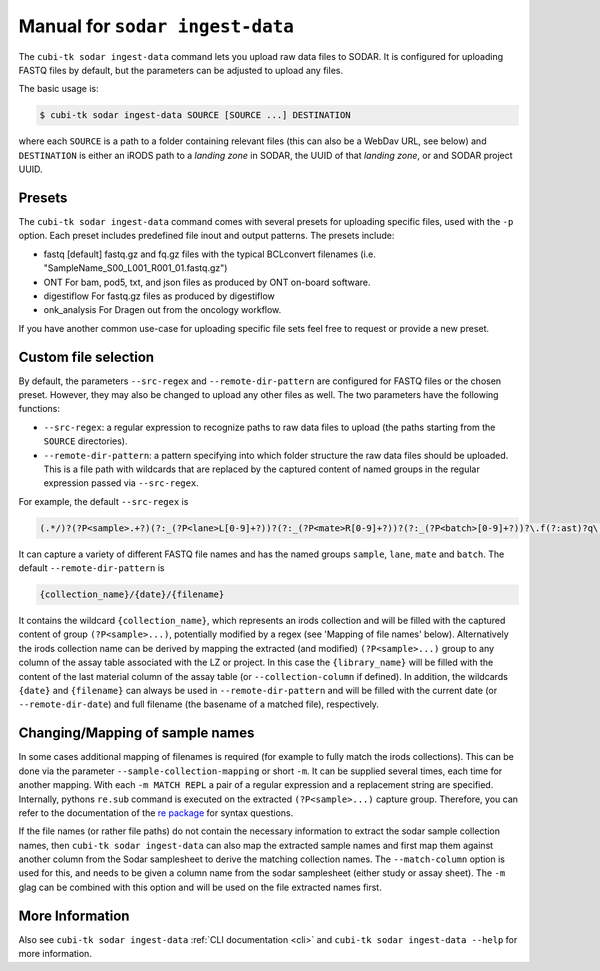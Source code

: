 .. _man_ingest_data:

=================================
Manual for ``sodar ingest-data``
=================================

The ``cubi-tk sodar ingest-data`` command lets you upload raw data files to SODAR.
It is configured for uploading FASTQ files by default, but the parameters can be adjusted to upload any files.

The basic usage is:

.. code-block:: bash

    $ cubi-tk sodar ingest-data SOURCE [SOURCE ...] DESTINATION

where each ``SOURCE`` is a path to a folder containing relevant files (this can also be a WebDav URL, see below) and
``DESTINATION`` is either an iRODS path to a *landing zone* in SODAR, the UUID of that *landing zone*, or and SODAR project UUID.

-------
Presets
-------

The ``cubi-tk sodar ingest-data`` command comes with several presets for uploading specific files,
used with the ``-p`` option. Each preset includes predefined file inout and output patterns.
The presets include:

- fastq [default]
  fastq.gz and fq.gz files with the typical BCLconvert filenames (i.e. "SampleName_S00_L001_R001_01.fastq.gz")

- ONT
  For bam, pod5, txt, and json files as produced by ONT on-board software.

- digestiflow
  For fastq.gz files as produced by digestiflow

- onk_analysis
  For Dragen out from the oncology workflow.


If you have another common use-case for uploading specific file sets feel free to request or provide a new preset.

---------------------
Custom file selection
---------------------

By default, the parameters ``--src-regex`` and ``--remote-dir-pattern`` are configured for FASTQ files or the chosen preset.
However, they may also be changed to upload any other files as well. The two parameters have the following functions:

- ``--src-regex``: a regular expression to recognize paths to raw data files to upload (the paths starting from the ``SOURCE`` directories).
- ``--remote-dir-pattern``: a pattern specifying into which folder structure the raw data files should be uploaded.
  This is a file path with wildcards that are replaced by the captured content of named groups in the regular expression passed via ``--src-regex``.

For example, the default ``--src-regex`` is

.. code-block:: perl

    (.*/)?(?P<sample>.+?)(?:_(?P<lane>L[0-9]+?))?(?:_(?P<mate>R[0-9]+?))?(?:_(?P<batch>[0-9]+?))?\.f(?:ast)?q\.gz

It can capture a variety of different FASTQ file names and has the named groups ``sample``, ``lane``, ``mate`` and ``batch``.
The default ``--remote-dir-pattern`` is

.. code-block:: bash

    {collection_name}/{date}/{filename}

It contains the wildcard ``{collection_name}``, which represents an irods collection and will be filled with the captured
content of group ``(?P<sample>...)``, potentially modified by a regex (see 'Mapping of file names' below).
Alternatively the irods collection name can be derived by mapping the extracted (and modified) ``(?P<sample>...)``
group to any column of the assay table associated with the LZ or project. In this case the ``{library_name}`` will be
filled with the content of the last material column of the assay table (or ``--collection-column`` if defined).
In addition, the wildcards ``{date}`` and ``{filename}`` can always be used in ``--remote-dir-pattern`` and will be
filled with the current date (or ``--remote-dir-date``) and full filename (the basename of a matched file), respectively.

--------------------------------
Changing/Mapping of sample names
--------------------------------

In some cases additional mapping of filenames is required (for example to fully match the irods collections).
This can be done via the parameter ``--sample-collection-mapping`` or short ``-m``.
It can be supplied several times, each time for another mapping.
With each ``-m MATCH REPL`` a pair of a regular expression and a replacement string are specified.
Internally, pythons ``re.sub`` command is executed on the extracted ``(?P<sample>...)`` capture group.
Therefore, you can refer to the documentation of the `re package <https://docs.python.org/3/library/re.html>`_ for syntax questions.

If the file names (or rather file paths) do not contain the necessary information to extract the sodar sample collection
names, then ``cubi-tk sodar ingest-data`` can also map the extracted sample names and first map them against another
column from the Sodar samplesheet to derive the matching collection names.
The ``--match-column`` option is used for this, and needs to be given a column name from the sodar samplesheet (either study
or assay sheet). The ``-m`` glag can be combined with this option and will be used on the file extracted names first.

----------------
More Information
----------------

Also see ``cubi-tk sodar ingest-data`` :ref:`CLI documentation <cli>` and ``cubi-tk sodar ingest-data --help`` for more information.
